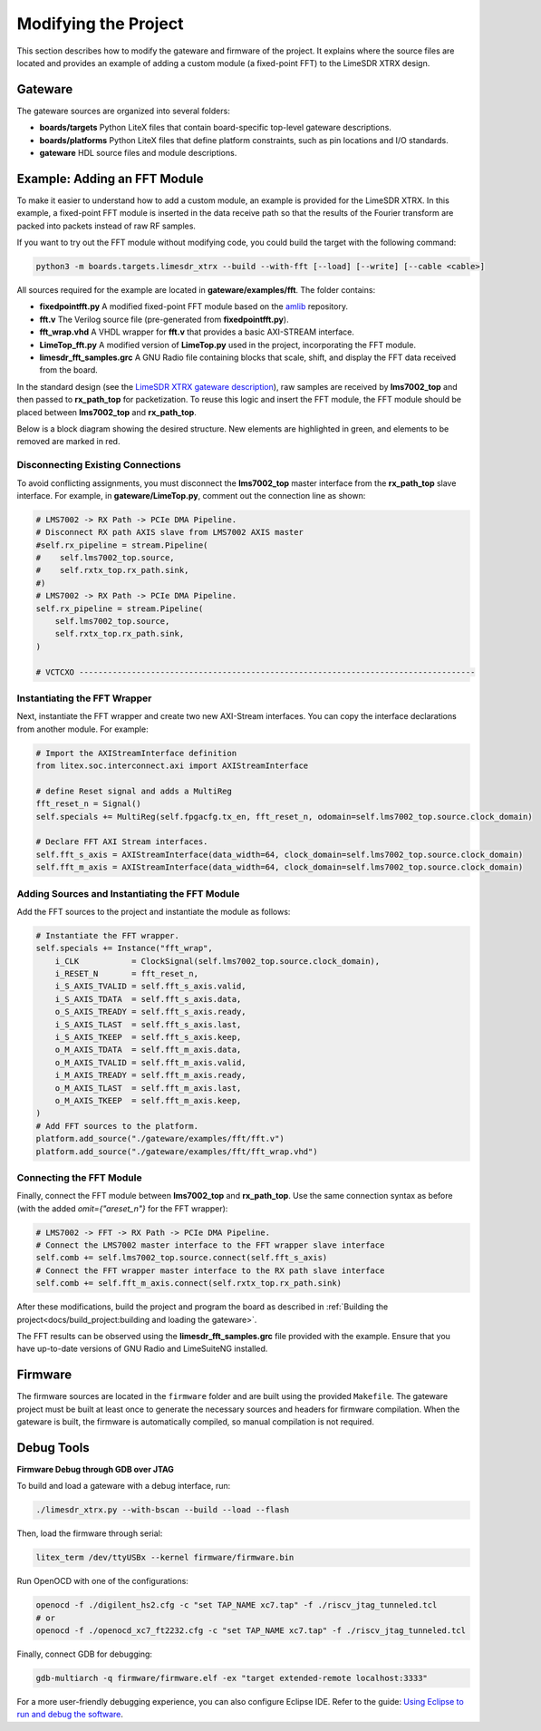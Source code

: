 Modifying the Project
=====================

This section describes how to modify the gateware and firmware of the project. It explains where the source files are located and provides an example of adding a custom module (a fixed-point FFT) to the LimeSDR XTRX design.

Gateware
--------
The gateware sources are organized into several folders:

- **boards/targets**
  Python LiteX files that contain board-specific top-level gateware descriptions.
- **boards/platforms**
  Python LiteX files that define platform constraints, such as pin locations and I/O standards.
- **gateware**
  HDL source files and module descriptions.

Example: Adding an FFT Module
-----------------------------
To make it easier to understand how to add a custom module, an example is provided for the LimeSDR XTRX. In this example, a fixed-point FFT module is inserted in the data receive path so that the results of the Fourier transform are packed into packets instead of raw RF samples.

If you want to try out the FFT module without modifying code, you could build the target with the following command:

.. code-block:: bash

   python3 -m boards.targets.limesdr_xtrx --build --with-fft [--load] [--write] [--cable <cable>]

All sources required for the example are located in **gateware/examples/fft**. The folder contains:

- **fixedpointfft.py**
  A modified fixed-point FFT module based on the `amlib`_ repository.
- **fft.v**
  The Verilog source file (pre-generated from **fixedpointfft.py**).
- **fft_wrap.vhd**
  A VHDL wrapper for **fft.v** that provides a basic AXI-STREAM interface.
- **LimeTop_fft.py**
  A modified version of **LimeTop.py** used in the project, incorporating the FFT module.
- **limesdr_fft_samples.grc**
  A GNU Radio file containing blocks that scale, shift, and display the FFT data received from the board.

In the standard design (see the `LimeSDR XTRX gateware description`_), raw samples are received by **lms7002_top** and then passed to **rx_path_top** for packetization. To reuse this logic and insert the FFT module, the FFT module should be placed between **lms7002_top** and **rx_path_top**.

Below is a block diagram showing the desired structure. New elements are highlighted in green, and elements to be removed are marked in red.

.. figure:: limesdr-xtrx/images/limetop_block_diagram_fft.svg
   :width: 1000
   :alt: Block diagram showing FFT module insertion

Disconnecting Existing Connections
~~~~~~~~~~~~~~~~~~~~~~~~~~~~~~~~~~

To avoid conflicting assignments, you must disconnect the **lms7002_top** master interface from the **rx_path_top** slave interface. For example, in **gateware/LimeTop.py**, comment out the connection line as shown:

.. code-block:: python

    # LMS7002 -> RX Path -> PCIe DMA Pipeline.
    # Disconnect RX path AXIS slave from LMS7002 AXIS master
    #self.rx_pipeline = stream.Pipeline(
    #    self.lms7002_top.source,
    #    self.rxtx_top.rx_path.sink,
    #)
    # LMS7002 -> RX Path -> PCIe DMA Pipeline.
    self.rx_pipeline = stream.Pipeline(
        self.lms7002_top.source,
        self.rxtx_top.rx_path.sink,
    )

    # VCTCXO -----------------------------------------------------------------------------------

Instantiating the FFT Wrapper
~~~~~~~~~~~~~~~~~~~~~~~~~~~~~

Next, instantiate the FFT wrapper and create two new AXI-Stream interfaces. You can copy the interface declarations from another module. For example:

.. code-block:: python

    # Import the AXIStreamInterface definition
    from litex.soc.interconnect.axi import AXIStreamInterface

    # define Reset signal and adds a MultiReg
    fft_reset_n = Signal()
    self.specials += MultiReg(self.fpgacfg.tx_en, fft_reset_n, odomain=self.lms7002_top.source.clock_domain)

    # Declare FFT AXI Stream interfaces.
    self.fft_s_axis = AXIStreamInterface(data_width=64, clock_domain=self.lms7002_top.source.clock_domain)
    self.fft_m_axis = AXIStreamInterface(data_width=64, clock_domain=self.lms7002_top.source.clock_domain)

Adding Sources and Instantiating the FFT Module
~~~~~~~~~~~~~~~~~~~~~~~~~~~~~~~~~~~~~~~~~~~~~~~

Add the FFT sources to the project and instantiate the module as follows:

.. code-block:: python

    # Instantiate the FFT wrapper.
    self.specials += Instance("fft_wrap",
        i_CLK           = ClockSignal(self.lms7002_top.source.clock_domain),
        i_RESET_N       = fft_reset_n,
        i_S_AXIS_TVALID = self.fft_s_axis.valid,
        i_S_AXIS_TDATA  = self.fft_s_axis.data,
        o_S_AXIS_TREADY = self.fft_s_axis.ready,
        i_S_AXIS_TLAST  = self.fft_s_axis.last,
        i_S_AXIS_TKEEP  = self.fft_s_axis.keep,
        o_M_AXIS_TDATA  = self.fft_m_axis.data,
        o_M_AXIS_TVALID = self.fft_m_axis.valid,
        i_M_AXIS_TREADY = self.fft_m_axis.ready,
        o_M_AXIS_TLAST  = self.fft_m_axis.last,
        o_M_AXIS_TKEEP  = self.fft_m_axis.keep,
    )
    # Add FFT sources to the platform.
    platform.add_source("./gateware/examples/fft/fft.v")
    platform.add_source("./gateware/examples/fft/fft_wrap.vhd")

Connecting the FFT Module
~~~~~~~~~~~~~~~~~~~~~~~~~

Finally, connect the FFT module between **lms7002_top** and **rx_path_top**. Use the same connection syntax as before (with the added *omit={"areset_n"}* for the FFT wrapper):

.. code-block:: python

    # LMS7002 -> FFT -> RX Path -> PCIe DMA Pipeline.
    # Connect the LMS7002 master interface to the FFT wrapper slave interface
    self.comb += self.lms7002_top.source.connect(self.fft_s_axis)
    # Connect the FFT wrapper master interface to the RX path slave interface
    self.comb += self.fft_m_axis.connect(self.rxtx_top.rx_path.sink)

After these modifications, build the project and program the board as described in :ref:`Building the project<docs/build_project:building and loading the gateware>`.

The FFT results can be observed using the **limesdr_fft_samples.grc** file provided with the example. Ensure that you have up-to-date versions of GNU Radio and LimeSuiteNG installed.

.. figure:: limesdr-xtrx/images/gnuradio_fft.png
   :width: 1000
   :alt: Screenshot of FFT output in GNU Radio

.. _amlib: https://github.com/amaranth-farm/amlib
.. _LimeSDR XTRX gateware description: https://limesdrgw.myriadrf.org/docs/limesdr_xtrx
.. _LiteX documentation: https://github.com/enjoy-digital/litex/wiki/Reuse-a-(System)Verilog,-VHDL,-Amaranth,-Spinal-HDL,-Chisel-core

Firmware
--------
The firmware sources are located in the ``firmware`` folder and are built using the provided ``Makefile``. The gateware project must be built at least once to generate the necessary sources and headers for firmware compilation. When the gateware is built, the firmware is automatically compiled, so manual compilation is not required.

Debug Tools
-----------
**Firmware Debug through GDB over JTAG**

To build and load a gateware with a debug interface, run:

.. code-block:: bash

    ./limesdr_xtrx.py --with-bscan --build --load --flash

Then, load the firmware through serial:

.. code-block:: bash

    litex_term /dev/ttyUSBx --kernel firmware/firmware.bin

Run OpenOCD with one of the configurations:

.. code-block:: bash

    openocd -f ./digilent_hs2.cfg -c "set TAP_NAME xc7.tap" -f ./riscv_jtag_tunneled.tcl
    # or
    openocd -f ./openocd_xc7_ft2232.cfg -c "set TAP_NAME xc7.tap" -f ./riscv_jtag_tunneled.tcl

Finally, connect GDB for debugging:

.. code-block:: bash

    gdb-multiarch -q firmware/firmware.elf -ex "target extended-remote localhost:3333"

For a more user-friendly debugging experience, you can also configure Eclipse IDE. Refer to the guide:
`Using Eclipse to run and debug the software <https://github.com/SpinalHDL/VexRiscv?tab=readme-ov-file#using-eclipse-to-run-and-debug-the-software>`_.
